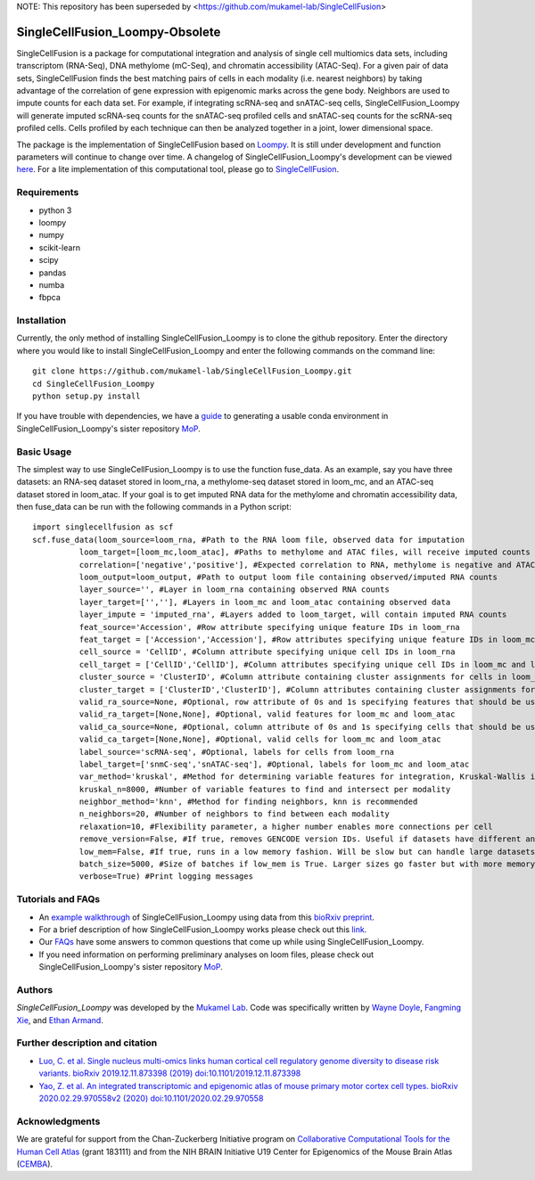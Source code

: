 NOTE: This repository has been superseded by <https://github.com/mukamel-lab/SingleCellFusion>

SingleCellFusion_Loompy-Obsolete
================

SingleCellFusion is a package for computational integration and analysis of single cell multiomics data sets, including
transcriptom (RNA-Seq), DNA methylome (mC-Seq), and chromatin accessibility (ATAC-Seq). For a given pair of data sets,
SingleCellFusion finds the best matching pairs of cells in each modality (i.e. nearest neighbors) by taking advantage of
the correlation of gene expression with epigenomic marks across the gene body. Neighbors are used to impute counts for
each data set. For example, if integrating scRNA-seq and snATAC-seq cells, SingleCellFusion_Loompy will generate imputed
scRNA-seq counts for the snATAC-seq profiled cells and snATAC-seq counts for the scRNA-seq profiled cells.
Cells profiled by each technique can then be analyzed together in a joint, lower dimensional space.


The package is the implementation of SingleCellFusion based on `Loompy <http://loompy.org/>`_. It is still under development and function parameters will continue to change over time. A changelog of
SingleCellFusion_Loompy's development can be viewed
`here <docs/changelog.rst>`_. For a lite implementation of this computational tool, please go to `SingleCellFusion <https://github.com/mukamel-lab/SingleCellFusion/>`_.

Requirements
------------
* python 3
* loompy
* numpy
* scikit-learn
* scipy
* pandas
* numba
* fbpca


Installation
------------
Currently, the only method of installing SingleCellFusion_Loompy is to clone the github repository.
Enter the directory where you would like to install SingleCellFusion_Loompy and enter
the following commands on the command line::

    git clone https://github.com/mukamel-lab/SingleCellFusion_Loompy.git
    cd SingleCellFusion_Loompy
    python setup.py install

If you have trouble with dependencies, we have a
`guide <https://github.com/mukamel-lab/mop/blob/master/docs/mop_conda_guide.rst>`_
to generating a usable conda environment in SingleCellFusion_Loompy's sister repository
`MoP <https://github.com/mukamel-lab/mop/>`_.

Basic Usage
-----------
The simplest way to use SingleCellFusion_Loompy is to use the function fuse_data. As an example, say you have three datasets:
an RNA-seq dataset stored in loom_rna, a methylome-seq dataset stored in loom_mc, and an ATAC-seq dataset stored in
loom_atac. If your goal is to get imputed RNA data for the methylome and chromatin accessibility data, then
fuse_data can be run with the following commands in a Python script::

    import singlecellfusion as scf
    scf.fuse_data(loom_source=loom_rna, #Path to the RNA loom file, observed data for imputation
              loom_target=[loom_mc,loom_atac], #Paths to methylome and ATAC files, will receive imputed counts
              correlation=['negative','positive'], #Expected correlation to RNA, methylome is negative and ATAC is positive
              loom_output=loom_output, #Path to output loom file containing observed/imputed RNA counts
              layer_source='', #Layer in loom_rna containing observed RNA counts
              layer_target=['',''], #Layers in loom_mc and loom_atac containing observed data
              layer_impute = 'imputed_rna', #Layers added to loom_target, will contain imputed RNA counts
              feat_source='Accession', #Row attribute specifying unique feature IDs in loom_rna
              feat_target = ['Accession','Accession'], #Row attributes specifying unique feature IDs in loom_mc and loom_atac
              cell_source = 'CellID', #Column attribute specifying unique cell IDs in loom_rna
              cell_target = ['CellID','CellID'], #Column attributes specifying unique cell IDs in loom_mc and loom_atac
              cluster_source = 'ClusterID', #Column attribute containing cluster assignments for cells in loom_rna
              cluster_target = ['ClusterID','ClusterID'], #Column attributes containing cluster assignments for loom_mc and loom_atac
              valid_ra_source=None, #Optional, row attribute of 0s and 1s specifying features that should be used
              valid_ra_target=[None,None], #Optional, valid features for loom_mc and loom_atac
              valid_ca_source=None, #Optional, column attribute of 0s and 1s specifying cells that should be used
              valid_ca_target=[None,None], #Optional, valid cells for loom_mc and loom_atac
              label_source='scRNA-seq', #Optional, labels for cells from loom_rna
              label_target=['snmC-seq','snATAC-seq'], #Optional, labels for loom_mc and loom_atac
              var_method='kruskal', #Method for determining variable features for integration, Kruskal-Wallis is recommended
              kruskal_n=8000, #Number of variable features to find and intersect per modality
              neighbor_method='knn', #Method for finding neighbors, knn is recommended
              n_neighbors=20, #Number of neighbors to find between each modality
              relaxation=10, #Flexibility parameter, a higher number enables more connections per cell
              remove_version=False, #If true, removes GENCODE version IDs. Useful if datasets have different annotations
              low_mem=False, #If true, runs in a low memory fashion. Will be slow but can handle large datasets
              batch_size=5000, #Size of batches if low_mem is True. Larger sizes go faster but with more memory
              verbose=True) #Print logging messages


Tutorials and FAQs
-------------------
* An `example walkthrough <docs/snmc2t_example.rst>`_ of SingleCellFusion_Loompy using data from this `bioRxiv preprint <https://doi.org/10.1101/434845>`_.
* For a brief description of how SingleCellFusion_Loompy works please check out this `link <docs/scf_description.rst>`_.
* Our `FAQs <docs/faqs.rst>`_ have some answers to common questions that come up while using SingleCellFusion_Loompy.
* If you need information on performing preliminary analyses on loom files, please check out SingleCellFusion_Loompy's sister repository `MoP <https://github.com/mukamel-lab/mop/>`_.


Authors
-------

`SingleCellFusion_Loompy` was developed by the `Mukamel Lab <https://brainome.ucsd.edu>`_.
Code was specifically written by `Wayne Doyle <https://github.com/wayneidoyle>`_, `Fangming Xie <f7xie@ucsd.edu>`_,
and `Ethan Armand <earmand@ucsd.edu>`_.

Further description and citation
--------------------------------

- `Luo, C. et al. Single nucleus multi-omics links human cortical cell regulatory genome diversity to disease risk variants. bioRxiv 2019.12.11.873398 (2019) doi:10.1101/2019.12.11.873398 <https://www.biorxiv.org/content/10.1101/2019.12.11.873398v1>`_

- `Yao, Z. et al. An integrated transcriptomic and epigenomic atlas of mouse primary motor cortex cell types. bioRxiv 2020.02.29.970558v2 (2020) doi:10.1101/2020.02.29.970558 <https://www.biorxiv.org/content/10.1101/2019.12.11.873398v1>`_

Acknowledgments
---------------
We are grateful for support from the Chan-Zuckerberg Initiative program on `Collaborative Computational Tools for the Human Cell Atlas <https://grants.czi.technology/>`_
(grant 183111) and from the NIH BRAIN Initiative U19 Center for Epigenomics of the Mouse Brain Atlas
(`CEMBA <https://biccn.org/teams/u19-ecker/>`_).

